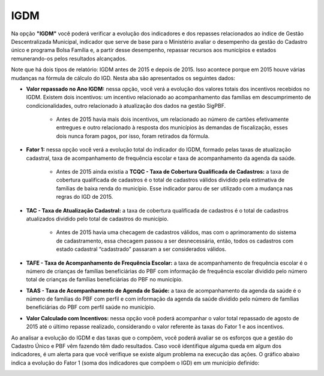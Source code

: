 ================
IGDM
================

Na opção **"IGDM"** você poderá verificar a evolução dos indicadores e dos repasses relacionados ao índice de Gestão Descentralizada Municipal, indicador que serve de base para o Ministério avaliar o desempenho da gestão do Cadastro único e programa Bolsa Família e, a partir desse desempenho, repassar recursos aos municípios e estados remunerando-os pelos resultados alcançados.

.. image:: img16cecad.png

Note que há dois tipos de relatório: IGDM antes de 2015 e depois de 2015.
Isso acontece porque em 2015 houve várias mudanças na fórmula de
cálculo do IGD. Nesta aba são apresentados os seguintes dados:

* **Valor repassado no Ano IGDM:** nessa opção, você verá a evolução dos valores totais dos incentivos recebidos no IGDM. Existem dois incentivos: um incentivo relacionado ao acompanhamento das famílias em descumprimento de condicionalidades, outro relacionado à atualização dos dados na gestão SigPBF.

        * Antes de 2015 havia mais dois incentivos, um relacionado ao número de cartões efetivamente entregues e outro relacionado à resposta dos municípios às demandas de fiscalização, esses dois nunca foram pagos, por isso, foram retirados da fórmula.

* **Fator 1:** nessa opção você verá a evolução total do indicador do IGDM, formado pelas taxas de atualização cadastral, taxa de acompanhamento de frequência escolar e taxa de acompanhamento da agenda da saúde.

        * Antes de 2015 ainda existia a **TCQC - Taxa de Cobertura Qualificada de Cadastros:** a taxa de cobertura qualificada de cadastros é o total de cadastros válidos dividido pela estimativa de famílias de baixa renda do município. Esse indicador parou de ser utilizado com a mudança nas regras do IGD de 2015.

* **TAC - Taxa de Atualização Cadastral:** a taxa de cobertura qualificada de cadastros é o total de cadastros atualizados dividido pelo total de cadastros do município.

        * Antes de 2015 havia uma checagem de cadastros válidos, mas com o aprimoramento do sistema de cadastramento, essa checagem passou a ser desnecessária, então, todos os cadastros com estado cadastral “cadastrado” passaram a ser considerados válidos.

* **TAFE - Taxa de Acompanhamento de Frequência Escolar:** a taxa de acompanhamento de frequência escolar é o número de crianças de famílias beneficiárias do PBF com informação de frequência escolar dividido pelo número total de crianças de famílias beneficiárias do PBF no município.

* **TAAS - Taxa de Acompanhamento de Agenda de Saúde:**  a taxa de acompanhamento da agenda da saúde é o número de famílias do PBF com perfil e com informação da agenda da saúde dividido pelo número de famílias beneficiárias do PBF com perfil saúde no município.

* **Valor Calculado com Incentivos:** nessa opção você poderá acompanhar o valor total repassado de agosto de 2015 até o último repasse realizado, considerando o valor referente às taxas do Fator 1 e aos incentivos.

Ao analisar a evolução do IGDM e das taxas que o compõem, você poderá
avaliar se os esforços que a gestão do Cadastro Único e PBF vêm fazendo
têm dado resultados. Caso você identifique alguma queda em algum dos
indicadores, é um alerta para que você verifique se existe algum problema
na execução das ações. O gráfico abaixo indica a evolução do Fator 1 (soma
dos indicadores que compõem o IGD) em um município definido:


.. image:: img17cecad.png



